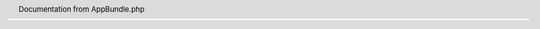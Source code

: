 .. header:: Documentation from AppBundle.php

.. phpautomodule::
   :filename: ../src/AppBundle/AppBundle.php
   :members:
   :undoc-members:
